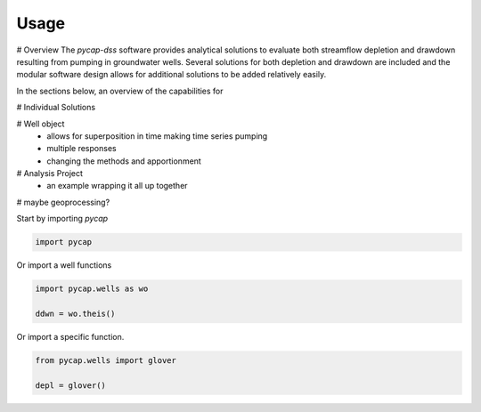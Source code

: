 =====
Usage
=====
# Overview
The `pycap-dss` software provides analytical solutions to evaluate both streamflow depletion and drawdown resulting from pumping in groundwater wells. Several solutions for both depletion and drawdown are included and the modular software design allows for additional solutions to be added relatively easily.  

In the sections below, an overview of the capabilities for 

# Individual Solutions


# Well object
    - allows for superposition in time making time series pumping
    - multiple responses
    - changing the methods and apportionment

# Analysis Project
    - an example wrapping it all up together

# maybe geoprocessing?



Start by importing `pycap`

.. code-block:: python

    import pycap


Or import a well functions

.. code-block:: python

    import pycap.wells as wo

    ddwn = wo.theis()

Or import a specific function.

.. code-block:: python

    from pycap.wells import glover

    depl = glover()

    

